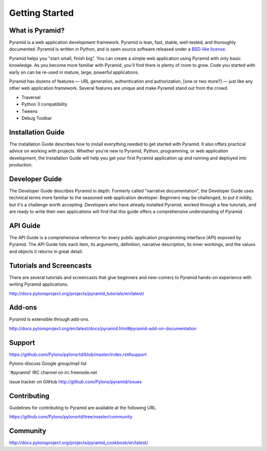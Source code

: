 ===============
Getting Started
===============

What is Pyramid?
----------------

Pyramid is a web application development framework.  Pyramid is lean, fast,
stable, well-tested, and thoroughly documented.  Pyramid is written in Python,
and is open source software released under a `BSD-like license
<http://repoze.org/license.html>`_.

Pyramid helps you "start small, finish big".  You can create a simple web
application using Pyramid with only basic knowledge.  As you become more
familiar with Pyramid, you'll find there is plenty of room to grow.  Code you
started with early on can be re-used in mature, large, powerful applications.

Pyramid has dozens of features — URL generation, authentication and
authorization, [one or two more?] — just like any other web application
framework.  Several features are unique and make Pyramid stand out from the
crowd.

* Traversal
* Python 3 compatibility
* Tweens
* Debug Toolbar

Installation Guide
------------------
The Installation Guide describes how to install everything needed to get
started with Pyramid.  It also offers practical advice on working with
projects.  Whether you're new to Pyramid, Python, programming, or web
application development, the Installation Guide will help you get your first
Pyramid application up and running and deployed into production.

Developer Guide
---------------
The Developer Guide describes Pyramid in depth.  Formerly called "narrative
documentation", the Developer Guide uses technical terms more familiar to the
seasoned web application developer.  Beginners may be challenged, to put it
mildly, but it's a challenge worth accepting.  Developers who have already
installed Pyramid, worked through a few tutorials, and are ready to write their
own applications will find that this guide offers a comprehensive understanding
of Pyramid.

API Guide
---------
The API Guide is a comprehensive reference for every public application
programming interface (API) exposed by Pyramid.  The API Guide lists each item,
its arguments, definition, narrative description, its inner workings, and the
values and objects it returns in great detail.

Tutorials and Screencasts
-------------------------
There are several tutorials and screencasts that give beginners and new-comers
to Pyramid hands-on experience with writing Pyramid applications.

http://docs.pylonsproject.org/projects/pyramid_tutorials/en/latest/

Add-ons
-------
Pyramid is extensible through add-ons.

http://docs.pylonsproject.org/en/latest/docs/pyramid.html#pyramid-add-on-documentation

Support
-------
https://github.com/Pylons/pylonsrtd/blob/master/index.rst#support

Pylons-discuss Google group/mail list

'#pyramid' IRC channel on irc.freenode.net

issue tracker on GitHub http://github.com/Pylons/pyramid/issues

Contributing
------------
Guidelines for contributing to Pyramid are available at the following URL.

https://github.com/Pylons/pylonsrtd/tree/master/community

Community
---------
http://docs.pylonsproject.org/projects/pyramid_cookbook/en/latest/
